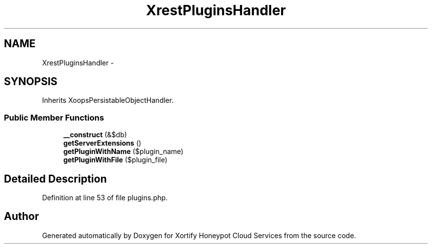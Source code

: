 .TH "XrestPluginsHandler" 3 "Tue Jul 23 2013" "Version 4.11" "Xortify Honeypot Cloud Services" \" -*- nroff -*-
.ad l
.nh
.SH NAME
XrestPluginsHandler \- 
.SH SYNOPSIS
.br
.PP
.PP
Inherits XoopsPersistableObjectHandler\&.
.SS "Public Member Functions"

.in +1c
.ti -1c
.RI "\fB__construct\fP (&$db)"
.br
.ti -1c
.RI "\fBgetServerExtensions\fP ()"
.br
.ti -1c
.RI "\fBgetPluginWithName\fP ($plugin_name)"
.br
.ti -1c
.RI "\fBgetPluginWithFile\fP ($plugin_file)"
.br
.in -1c
.SH "Detailed Description"
.PP 
Definition at line 53 of file plugins\&.php\&.

.SH "Author"
.PP 
Generated automatically by Doxygen for Xortify Honeypot Cloud Services from the source code\&.
